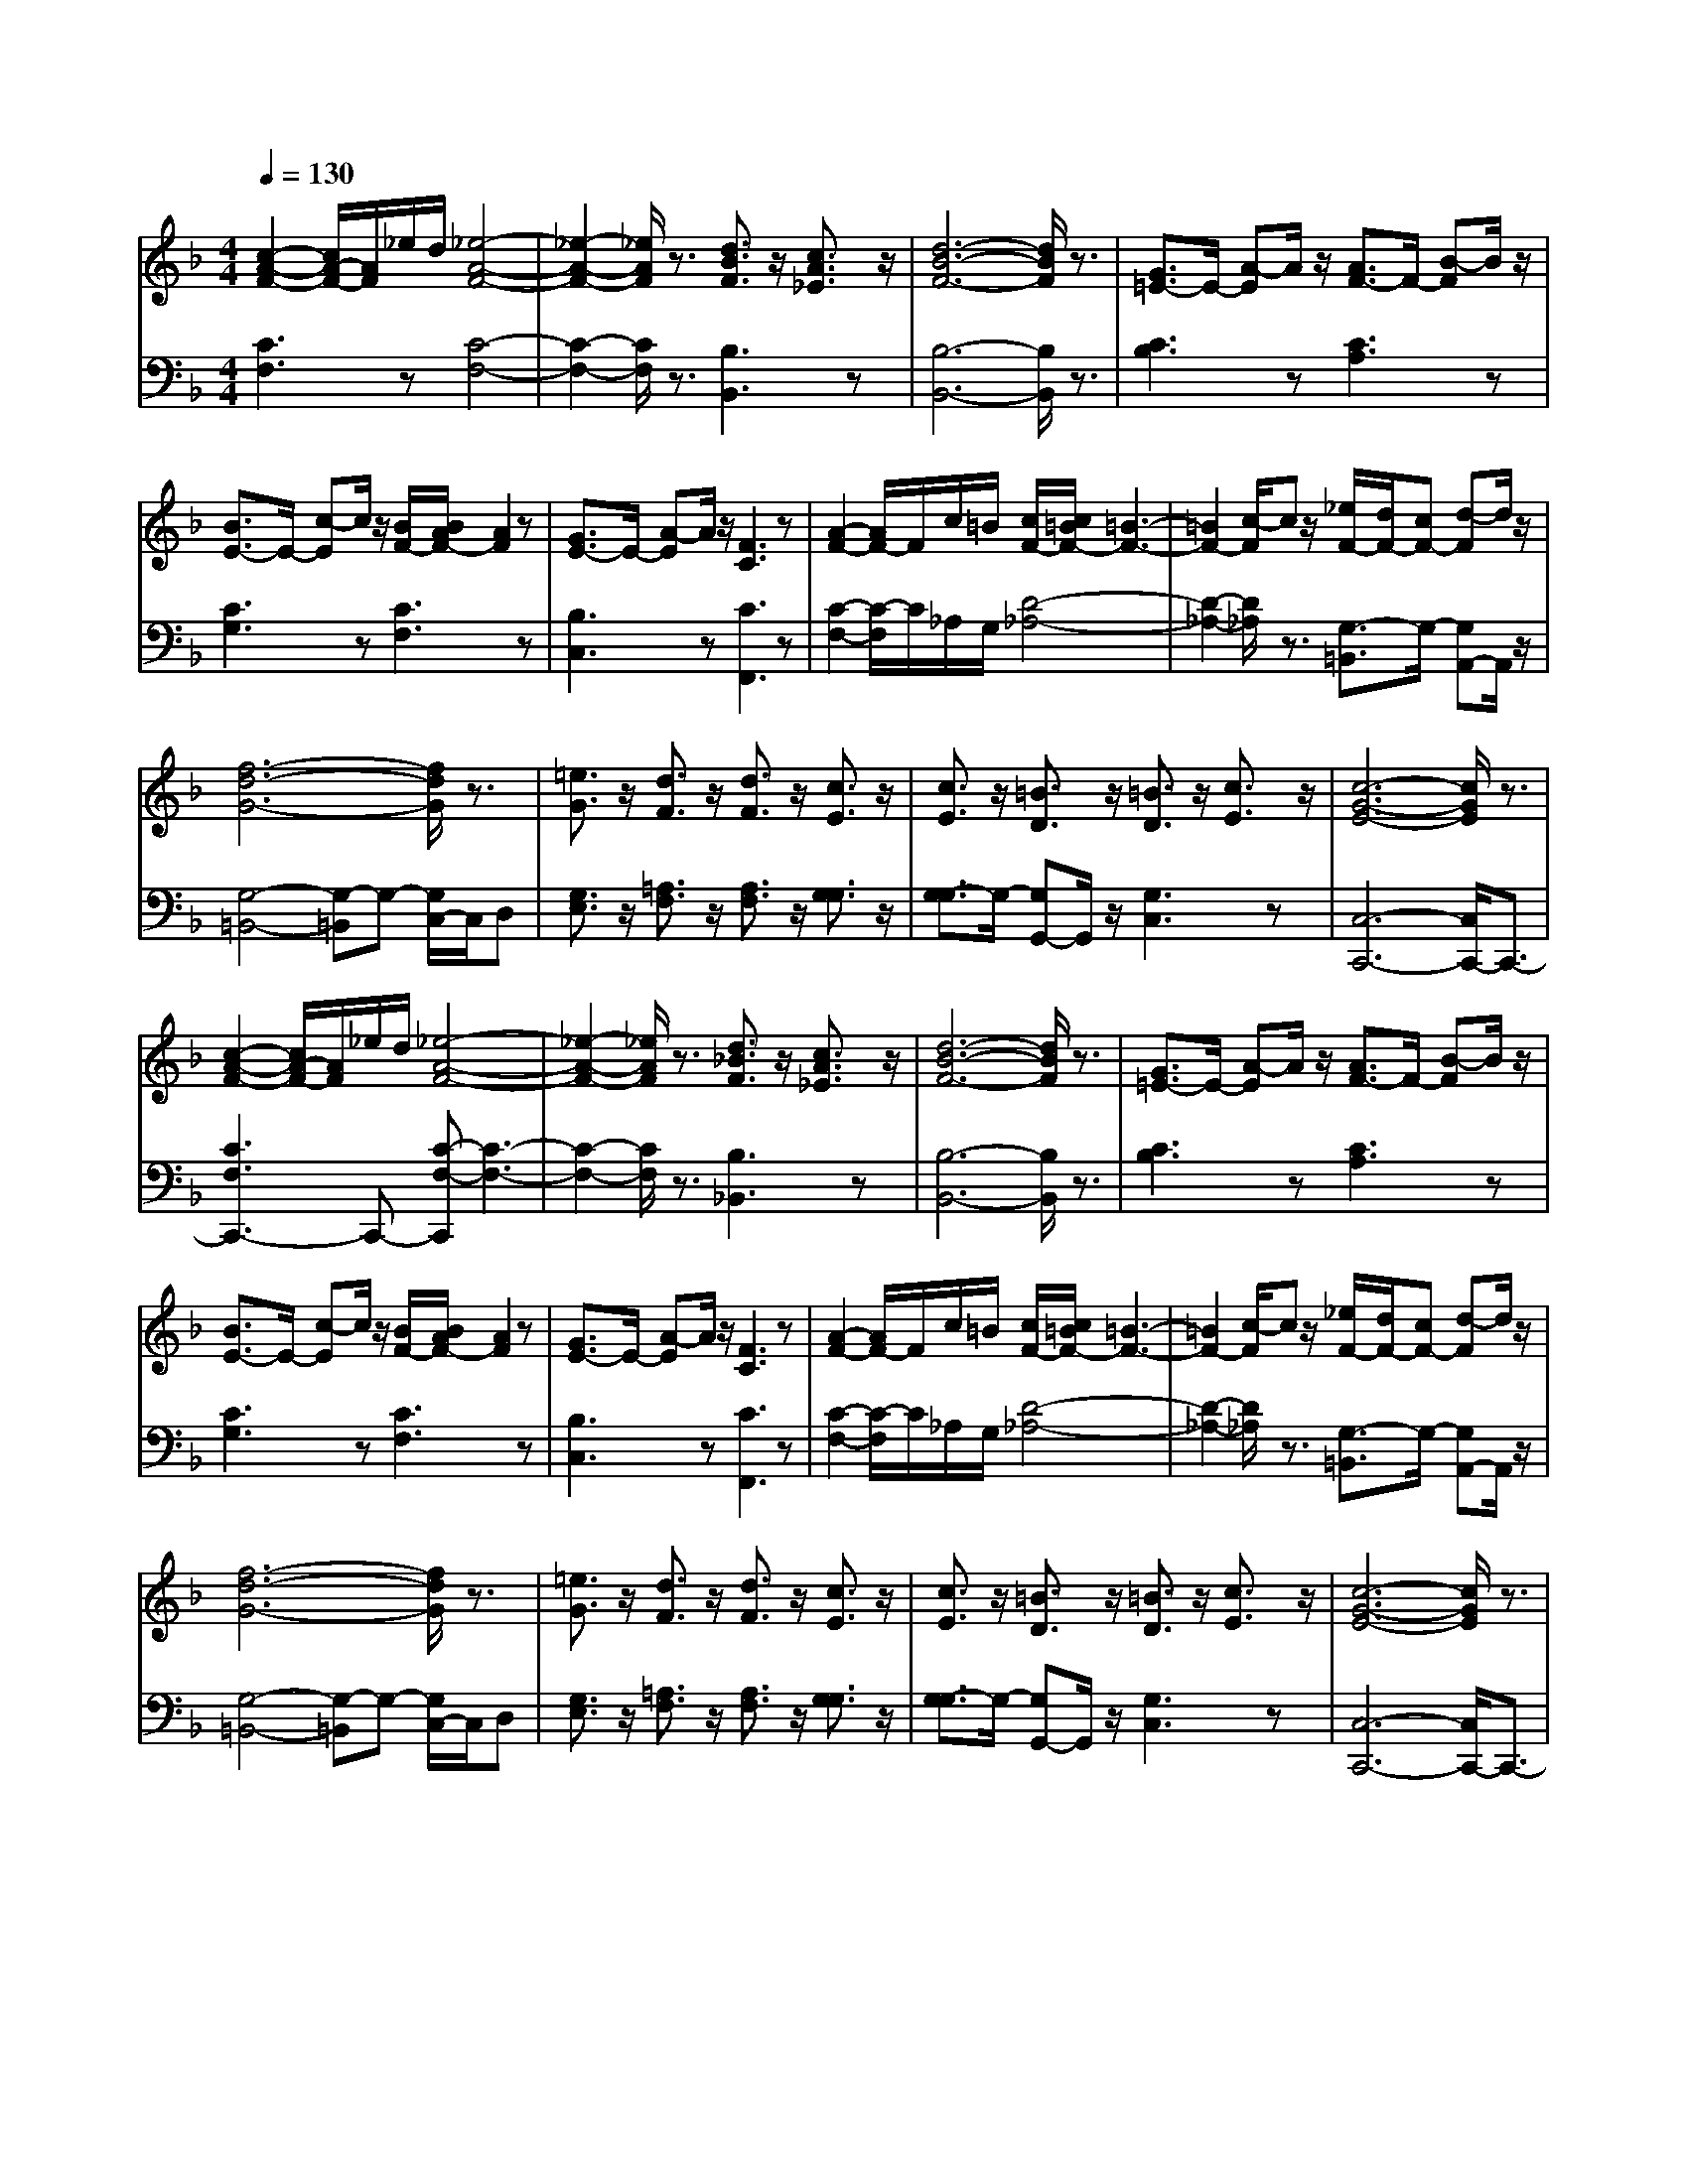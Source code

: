 % input file /afs/.ir/users/q/u/quinlanj/cs221/project/training_data/bwv809d.mid
% format 1 file 4 tracks
X: 1
T: 
M: 4/4
L: 1/8
Q:1/4=130
K:F % 1 flats
% Time signature=3/4  MIDI-clocks/click=24  32nd-notes/24-MIDI-clocks=8
% Time signature=3/4  MIDI-clocks/click=24  32nd-notes/24-MIDI-clocks=8
V:1
%English Suite 4, 4. Saraband
%%MIDI program 0
[c2-A2-F2-] [c/2A/2-F/2-][A/2F/2]_e/2d/2 [_e4-A4-F4-]|[_e2-A2-F2-] [_e/2A/2F/2]z3/2 [d3/2B3/2F3/2]z/2 [c3/2A3/2_E3/2]z/2|[d6-B6-F6-] [d/2B/2F/2]z3/2|[G3/2=E3/2-]E/2- [A-E]A/2z/2 [A3/2F3/2-]F/2- [B-F]B/2z/2|
[B3/2E3/2-]E/2- [c-E]c/2z/2 [B/2F/2-][B/2A/2F/2-][A2F2]z|[G3/2E3/2-]E/2- [A-E]A/2z/2 [F3C3]z|[A2-F2-] [A/2F/2-]F/2c/2=B/2 [c/2F/2-][c/2=B/2F/2-][=B3-F3-]|[=B2F2-] [c/2-F/2]cz/2 [_e/2F/2-][d/2F/2-][cF-] [d-F]d/2z/2|
[f6-d6-G6-] [f/2d/2G/2]z3/2|[=e3/2G3/2]z/2 [d3/2F3/2]z/2 [d3/2F3/2]z/2 [c3/2E3/2]z/2|[c3/2E3/2]z/2 [=B3/2D3/2]z/2 [=B3/2D3/2]z/2 [c3/2E3/2]z/2|[c6-G6-E6-] [c/2G/2E/2]z3/2|
[c2-A2-F2-] [c/2A/2-F/2-][A/2F/2]_e/2d/2 [_e4-A4-F4-]|[_e2-A2-F2-] [_e/2A/2F/2]z3/2 [d3/2_B3/2F3/2]z/2 [c3/2A3/2_E3/2]z/2|[d6-B6-F6-] [d/2B/2F/2]z3/2|[G3/2=E3/2-]E/2- [A-E]A/2z/2 [A3/2F3/2-]F/2- [B-F]B/2z/2|
[B3/2E3/2-]E/2- [c-E]c/2z/2 [B/2F/2-][B/2A/2F/2-][A2F2]z|[G3/2E3/2-]E/2- [A-E]A/2z/2 [F3C3]z|[A2-F2-] [A/2F/2-]F/2c/2=B/2 [c/2F/2-][c/2=B/2F/2-][=B3-F3-]|[=B2F2-] [c/2-F/2]cz/2 [_e/2F/2-][d/2F/2-][cF-] [d-F]d/2z/2|
[f6-d6-G6-] [f/2d/2G/2]z3/2|[=e3/2G3/2]z/2 [d3/2F3/2]z/2 [d3/2F3/2]z/2 [c3/2E3/2]z/2|[c3/2E3/2]z/2 [=B3/2D3/2]z/2 [=B3/2D3/2]z/2 [c3/2E3/2]z/2|[c6-G6-E6-] [c/2G/2E/2]z3/2|
[e2-c2-] [e/2c/2-]c/2f/2g/2 c/2-c/2-[e3-c3-]|[e2-c2-] [e/2-c/2]ez/2 [g3e3e3A3]z|A/2-A/2-[_d4-A4-][_d3/2-A3/2]_d/2z|[b3/2_d3/2-]_d/2- [a-_d]a/2z/2 [a3/2=d3/2-]d/2- [g-d]g/2z/2|
[ge-][fe-] [ge]e A/2-A/2-[f2-A2]f/2z/2|[e3/2G3/2-]G/2- [f-G]f/2z/2 [d3F3]z|[_g2-d2-A2-] [_g/2d/2-A/2-][d/2A/2]a/2=g/2 [g4-d4-G4-]|[g2-d2-G2-] [g/2d/2G/2]z3/2 [_eA-][cA-] [d-A]d/2z/2|
_A/2-_A/2-[d4-_A4-][d/2_A/2-]_A/2- [d/2-_A/2]dz/2|[g2-G2-] [g/2G/2-]G/2a [g/2-_e/2-][g/2-_e/2-][a2-g2_e2]a-|[a3/2_g3/2-d3/2-][_g/2-d/2-] [=g-_gd]=g [g3d3]z|[g6-d6-G6-] [g/2d/2G/2]z3/2|
[=B2-G2-] [=B/2G/2-]G/2d/2c/2 [c4-G4-]|[cG-]G- [c/2-G/2]cz/2 [f3/2=A3/2-F3/2-][A/2-F/2-] [A-AF]A/2z/2|[_B4-F4-] [BF-]F- [c/2-F/2]c/2d|[_e3/2c3/2-G3/2-][c/2-G/2-] [g-cG]g/2z/2 [f3/2c3/2-]c/2- [_e-c]_e/2z/2|
[d3/2c3/2-F3/2-][c/2-F/2-] [_e-cF]_e/2z/2 [d3B3F3]z|[c3/2_E3/2-]_E/2- [d-_E]d/2z/2 [B3D3]z|[G3/2F3/2-D3/2-][F/2-D/2-] [AFD]G [G3-F3D3]G-|[G/2-C/2-][G/2-C/2-][G3/2=E3/2-C3/2-][E/2-C/2]E/2z/2 [G3/2F3/2-]F/2- [_AF]G|
[c/2F/2-][c/2=B/2F/2-][=B4-F4-][=B/2F/2-]F/2- [=A/2-F/2]A/2=B|[c3/2G3/2C3/2]z/2 [C3/2C3/2]z/2 [F3/2C3/2]z/2 [_B3/2F3/2D3/2]z/2|[A3/2F3/2C3/2]z/2 [G3/2E3/2B,3/2]z/2 [F3/2C3/2-B,3/2-][C/2-B,/2-] [E-CB,]E/2z/2|[F6-C6-A,6-] [F/2C/2A,/2]z3/2|
[=e2-c2-] [e/2c/2-]c/2f/2g/2 c/2-c/2-[e3-c3-]|[e2-c2-] [e/2-c/2]ez/2 [g3e3e3A3]z|A/2-A/2-[_d4-A4-][_d3/2-A3/2]_d/2z|[b3/2_d3/2-]_d/2- [a-_d]a/2z/2 [a3/2=d3/2-]d/2- [g-d]g/2z/2|
[ge-][fe-] [ge]e A/2-A/2-[f2-A2]f/2z/2|[e3/2G3/2-]G/2- [f-G]f/2z/2 [d3F3]z|[_g2-d2-A2-] [_g/2d/2-A/2-][d/2A/2]a/2=g/2 [g4-d4-G4-]|[g2-d2-G2-] [g/2d/2G/2]z3/2 [_eA-][cA-] [d-A]d/2z/2|
_A/2-_A/2-[d4-_A4-][d/2_A/2-]_A/2- [d/2-_A/2]dz/2|[g2-G2-] [g/2G/2-]G/2a [g/2-_e/2-][g/2-_e/2-][a2-g2_e2]a-|[a3/2_g3/2-d3/2-][_g/2-d/2-] [=g-_gd]=g [g3d3]z|[g6-d6-G6-] [g/2d/2G/2]z3/2|
[=B2-G2-] [=B/2G/2-]G/2d/2c/2 [c4-G4-]|[cG-]G- [c/2-G/2]cz/2 [f3/2=A3/2-F3/2-][A/2-F/2-] [A-AF]A/2z/2|[_B4-F4-] [BF-]F- [c/2-F/2]c/2d|[_e3/2c3/2-G3/2-][c/2-G/2-] [g-cG]g/2z/2 [f3/2c3/2-]c/2- [_e-c]_e/2z/2|
[d3/2c3/2-F3/2-][c/2-F/2-] [_e-cF]_e/2z/2 [d3B3F3]z|[c3/2_E3/2-]_E/2- [d-_E]d/2z/2 [B3D3]z|[G3/2F3/2-D3/2-][F/2-D/2-] [AFD]G [G3-F3D3]G-|[G/2-C/2-][G/2-C/2-][G3/2=E3/2-C3/2-][E/2-C/2]E/2z/2 [G3/2F3/2-]F/2- [_AF]G|
[c/2F/2-][c/2=B/2F/2-][=B4-F4-][=B/2F/2-]F/2- [=A/2-F/2]A/2=B|[c3/2G3/2C3/2]z/2 [C3/2C3/2]z/2 [F3/2C3/2]z/2 [_B3/2F3/2D3/2]z/2|[A3/2F3/2C3/2]z/2 [G3/2E3/2B,3/2]z/2 [F3/2C3/2-B,3/2-][C/2-B,/2-] [E-CB,]E/2z/2|[F6-C6-A,6-] [F/2C/2A,/2]
V:2
%J.S. Bach, Edition Kalmus
%%MIDI program 0
[C3F,3]z [C4-F,4-]|[C2-F,2-] [C/2F,/2]z3/2 [B,3B,,3]z|[B,6-B,,6-] [B,/2B,,/2]z3/2|[C3B,3]z [C3A,3]z|
[C3G,3]z [C3F,3]z|[B,3C,3]z [C3F,,3]z|[C2-F,2-] [C/2-F,/2]C/2_A,/2G,/2 [D4-_A,4-]|[D2-_A,2-] [D/2_A,/2]z3/2 [G,3/2-=B,,3/2]G,/2- [G,A,,-]A,,/2z/2|
[G,4-=B,,4-] [G,-=B,,]G,- [G,/2C,/2-]C,/2D,|[G,3/2E,3/2]z/2 [=A,3/2F,3/2]z/2 [A,3/2F,3/2]z/2 [G,3/2G,3/2]z/2|[G,3/2-G,3/2]G,/2- [G,G,,-]G,,/2z/2 [G,3C,3]z|[C,6-C,,6-] [C,/2C,,/2-]C,,3/2-|
[C3F,3C,,3-]C,,- [C-F,-C,,][C3-F,3-]|[C2-F,2-] [C/2F,/2]z3/2 [B,3_B,,3]z|[B,6-B,,6-] [B,/2B,,/2]z3/2|[C3B,3]z [C3A,3]z|
[C3G,3]z [C3F,3]z|[B,3C,3]z [C3F,,3]z|[C2-F,2-] [C/2-F,/2]C/2_A,/2G,/2 [D4-_A,4-]|[D2-_A,2-] [D/2_A,/2]z3/2 [G,3/2-=B,,3/2]G,/2- [G,A,,-]A,,/2z/2|
[G,4-=B,,4-] [G,-=B,,]G,- [G,/2C,/2-]C,/2D,|[G,3/2E,3/2]z/2 [=A,3/2F,3/2]z/2 [A,3/2F,3/2]z/2 [G,3/2G,3/2]z/2|[G,3/2-G,3/2]G,/2- [G,G,,-]G,,/2z/2 [G,3C,3]z|[C,6-C,,6-] [C,/2C,,/2-]C,,3/2-|
[G3C3C,,3-]C,,- [G-B,-C,,][G3-B,3-]|[G2-B,2-] [G/2B,/2]z3/2 [E3_D3A,3]z|[E8-G,8-]|[E4G,4] [F4F,4]|
[_D3E,3]z [=D3D,3]z|[_D3A,3]z =D3z|[D3C3]z [D4-B,4-]|[D2-B,2-] [D/2B,/2]z3/2 [C3_G,3]z|
[=B,6-F,6-] [=B,/2F,/2]z3/2|[C3_E,3]z [C3-C,3]C-|[C3-D,3]C- [C3/2=G,3/2-]G,/2- [A,-G,]A,/2z/2|[_B,6-G,6-] [B,/2G,/2]z3/2|
[D3G,3F,3]z [C4-G,4-=E,4-]|[C2-G,2-E,2-] [C/2G,/2E,/2]z3/2 [C3_E,3]z|[B,6-D,6-] [B,/2D,/2]z3/2|[B,3C,3]z [C3_A,3F,3]z|
[=A,3F,3]z [B,3B,3]z|[A,3F,3]z [B,3_B,,3]z|=B,,3z C,4-|C,2- C,/2z3/2 [B,3_D,3]z|
[_A,4=D,4-] D,/2-D,/2-[G,D,-] [F,/2-D,/2]F,z/2|[G,3/2=E,3/2]z/2 [=A,3/2F,3/2]z/2 [A,3/2A,,3/2]z/2 [F,3/2_B,,3/2]z/2|[C,3/2C,3/2]z/2 [C,3/2C,,3/2]z/2 [C,3F,,3]z|[F,6-F,,6-] [F,/2F,,/2]z3/2|
[G3C3]z [G4-B,4-]|[G2-B,2-] [G/2B,/2]z3/2 [E3_D3A,3]z|[E8-G,8-]|[E4G,4] [F4F,4]|
[_D3E,3]z [=D3D,3]z|[_D3A,3]z =D3z|[D3C3]z [D4-B,4-]|[D2-B,2-] [D/2B,/2]z3/2 [C3_G,3]z|
[=B,6-F,6-] [=B,/2F,/2]z3/2|[C3_E,3]z [C3-C,3]C-|[C3-D,3]C- [C3/2=G,3/2-]G,/2- [A,-G,]A,/2z/2|[_B,6-G,6-] [B,/2G,/2]z3/2|
[D3G,3F,3]z [C4-G,4-=E,4-]|[C2-G,2-E,2-] [C/2G,/2E,/2]z3/2 [C3_E,3]z|[B,6-D,6-] [B,/2D,/2]z3/2|[B,3C,3]z [C3_A,3F,3]z|
[=A,3F,3]z [B,3B,3]z|[A,3F,3]z [B,3B,,3]z|=B,,3z C,4-|C,2- C,/2z3/2 [B,3_D,3]z|
[_A,4=D,4-] D,/2-D,/2-[G,D,-] [F,/2-D,/2]F,z/2|[G,3/2=E,3/2]z/2 [=A,3/2F,3/2]z/2 [A,3/2A,,3/2]z/2 [F,3/2_B,,3/2]z/2|[C,3/2C,3/2]z/2 [C,3/2C,,3/2]z/2 [C,3F,,3]z|[F,6-F,,6-] [F,/2F,,/2]
%Arr. Gary Bricault, (c) 1997

